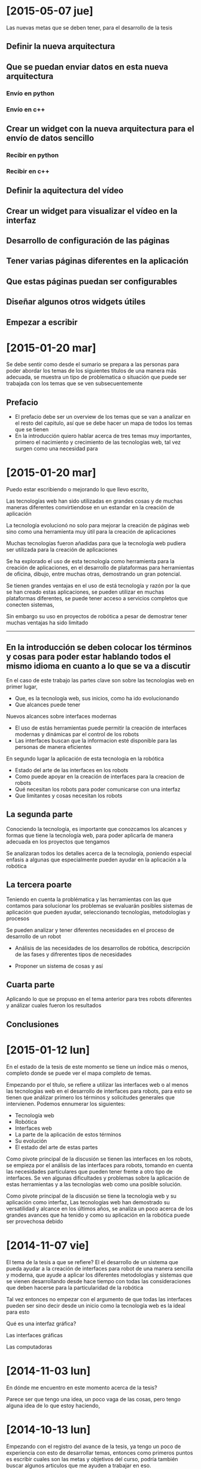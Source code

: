 
* [2015-05-07 jue]
Las nuevas metas que se deben tener, para el desarrollo de la tesis

** Definir la nueva arquitectura 

** Que se puedan enviar datos en esta nueva arquitectura

*** Envío en python

*** Envío en c++

** Crear un widget con la nueva arquitectura para el envío de datos sencillo

*** Recibir en python

*** Recibir en c++

** Definir la aquitectura del vídeo

** Crear un widget para visualizar el vídeo en la interfaz

** Desarrollo de configuración de las páginas

** Tener varias páginas diferentes en la aplicación

** Que estas páginas puedan ser configurables

** Diseñar algunos otros widgets útiles

** Empezar a escribir 


* [2015-01-20 mar]

Se debe sentir como desde el sumario se prepara a las personas para poder abordar los temas de los siguientes titulos de una manera más adecuada, se muestra un tipo de problematica o situación que puede ser trabajada con los temas que se ven subsecuentemente

** Prefacio

- El prefacio debe ser un overview de los temas que se van a analizar en el resto del capitulo, así que se debe hacer un mapa de todos los temas que se tienen
- En la introducción quiero hablar acerca de tres temas muy importantes, primero el nacimiento y crecimiento de las tecnologías web, tal vez surgen como una necesidad para 

* [2015-01-20 mar]

Puedo estar escribiendo o mejorando lo que llevo escrito, 

Las tecnologías web han sido utilizadas en grandes cosas y de muchas maneras diferentes convirtiendose en un estandar en la creación de aplicación

La tecnología evolucionó no solo para mejorar la creación de páginas web sino como una herramienta muy útil para la creación de aplicaciones

Muchas tecnologías fueron añadidas para que la tecnología web pudiera ser utilizada para la creación de aplicaciones

Se ha explorado el uso de esta tecnología como herramienta para la creación de aplicaciones, en el desarrollo de plataformas para herramientas de oficina, dibujo, entre muchas otras, demostrando un gran potencial.

Se tienen grandes ventajas en el uso de está tecnología y razón por la que se han creado estas aplicaciones, se pueden utilizar en muchas plataformas diferentes, se puede tener acceso a servicios completos que conecten sistemas, 

Sin embargo su uso en proyectos de robótica a pesar de demostrar tener muchas ventajas ha sido limitado

---------

** En la introducción se deben colocar los términos y cosas para poder estar hablando todos el mismo idioma en cuanto a lo que se va a discutir

En el caso de este trabajo las partes clave son sobre las tecnologías web en primer lugar, 

- Que, es la tecnología web, sus inicios, como ha ido evolucionando
- Que alcances puede tener

Nuevos alcances sobre interfaces modernas

- El uso de estás herramientas puede permitir la creación de interfaces modernas y dinámicas par el control de los robots
- Las interfaces buscan que la informacion esté disponible para las personas de manera eficientes

En segundo lugar la aplicación de esta tecnología en la robótica

- Estado del arte de las interfaces en los robots
- Como puede apoyar en la creación de interfaces para la creacion de robots
- Qué necesitan los robots para poder comunicarse con una interfaz
- Que limitantes y cosas necesitan los robots 

** La segunda parte

Conociendo la tecnología, es importante que conozcamos los alcances y formas que tiene la tecnología web, para poder aplicarla de manera adecuada en los proyectos que tengamos

Se analizaran todos los detalles acerca de la tecnología, poniendo especial enfasis a algunas que especialmente pueden ayudar en la aplicación a la robótica

** La tercera poarte

Teniendo en cuenta la problématica y las herramientas con las que contamos para solucionar los problemas se evaluarán posibles sistemas de aplicación que pueden ayudar, seleccionando tecnologías, metodologías y procesos

Se pueden analizar y tener diferentes necesidades en el proceso de desarrollo de un robot

- Análisis de las necesidades de los desarrollos de robótica, descripción de las fases y difrerentes tipos de necesidades

- Proponer un sistema de cosas y así

** Cuarta parte

Aplicando lo que se propuso en el tema anterior para tres robots diferentes y análizar cuales fueron los resultados

** Conclusiones

* [2015-01-12 lun]

En el estado de la tesis de este momento se tiene un índice más o menos, completo donde se puede ver el mapa completo de temas. 

Empezando por el título, se refiere a utilizar las interfaces web o al menos las tecnologías web en el desarrollo de interfaces para robots, para esto se tienen que análizar primero los términos y solicitudes generales que intervienen. Podemos ennumerar los siguientes:

- Tecnología web
- Robótica
- Interfaces web
- La parte de la aplicación de estos términos
- Su evolución
- El estado del arte de estas partes

Como pivote principal de la discusión se tienen las interfaces en los robots, se empieza por el análisis de las interfaces para robots, tomando en cuenta las necesidades particulares que pueden tener frente a otro tipo de interfaces. Se ven algunas dificultades y problemas sobre la aplicación de estas herramientas y a las tecnologías web como una posible solución.

Como pivote principal de la discusión se tiene la tecnología web y su aplicación como interfaz, Las tecnologías web han demostrado su versatilidad y alcance en los últimos años, se analiza un poco acerca de los grandes avances que ha tenido y como su aplicación en la robótica puede ser provechosa debido 



* [2014-11-07 vie]

El tema de la tesis a que se refiere? El el desarrollo de un sistema que pueda ayudar a la creación de interfaces para robot de una manera sencilla y moderna, que ayude a aplicar los diferentes metodologías y sistemas que se vienen desarrollando desde hace tiempo con todas las consideraciones que deben hacerse para la particularidad de la robótica

Tal vez entonces no empezar con el argumento de que todas las interfaces pueden ser sino decir desde un inicio como la tecnología web es la ideal para esto 

Qué es una interfaz gráfica?

Las interfaces gráficas 

Las computadoras

* [2014-11-03 lun]

En dónde me encuentro en este momento acerca de la tesis?

Parece ser que tengo una idea, un poco vaga de las cosas, pero tengo alguna idea de lo que estoy haciendo,



* [2014-10-13 lun]

Empezando con el registro del avance de la tesis, ya tengo un poco de experiencia con esto de desarrollar temas, entonces como primeros puntos es escribir cuales son las metas y objetivos del curso, podría también buscar algunos articulos que me ayuden a trabajar en eso.

El statement debe ser el inicio de la tesis, indicando cual es la problemática que se está trabajando, en mi caso es acerca de la mejora de las interfaces en las aplicaciones de robótica haciendo uso de herramientas más poderosas para este uso que vienen de otro tipo de campo

Entonces se inicia con una problemática
